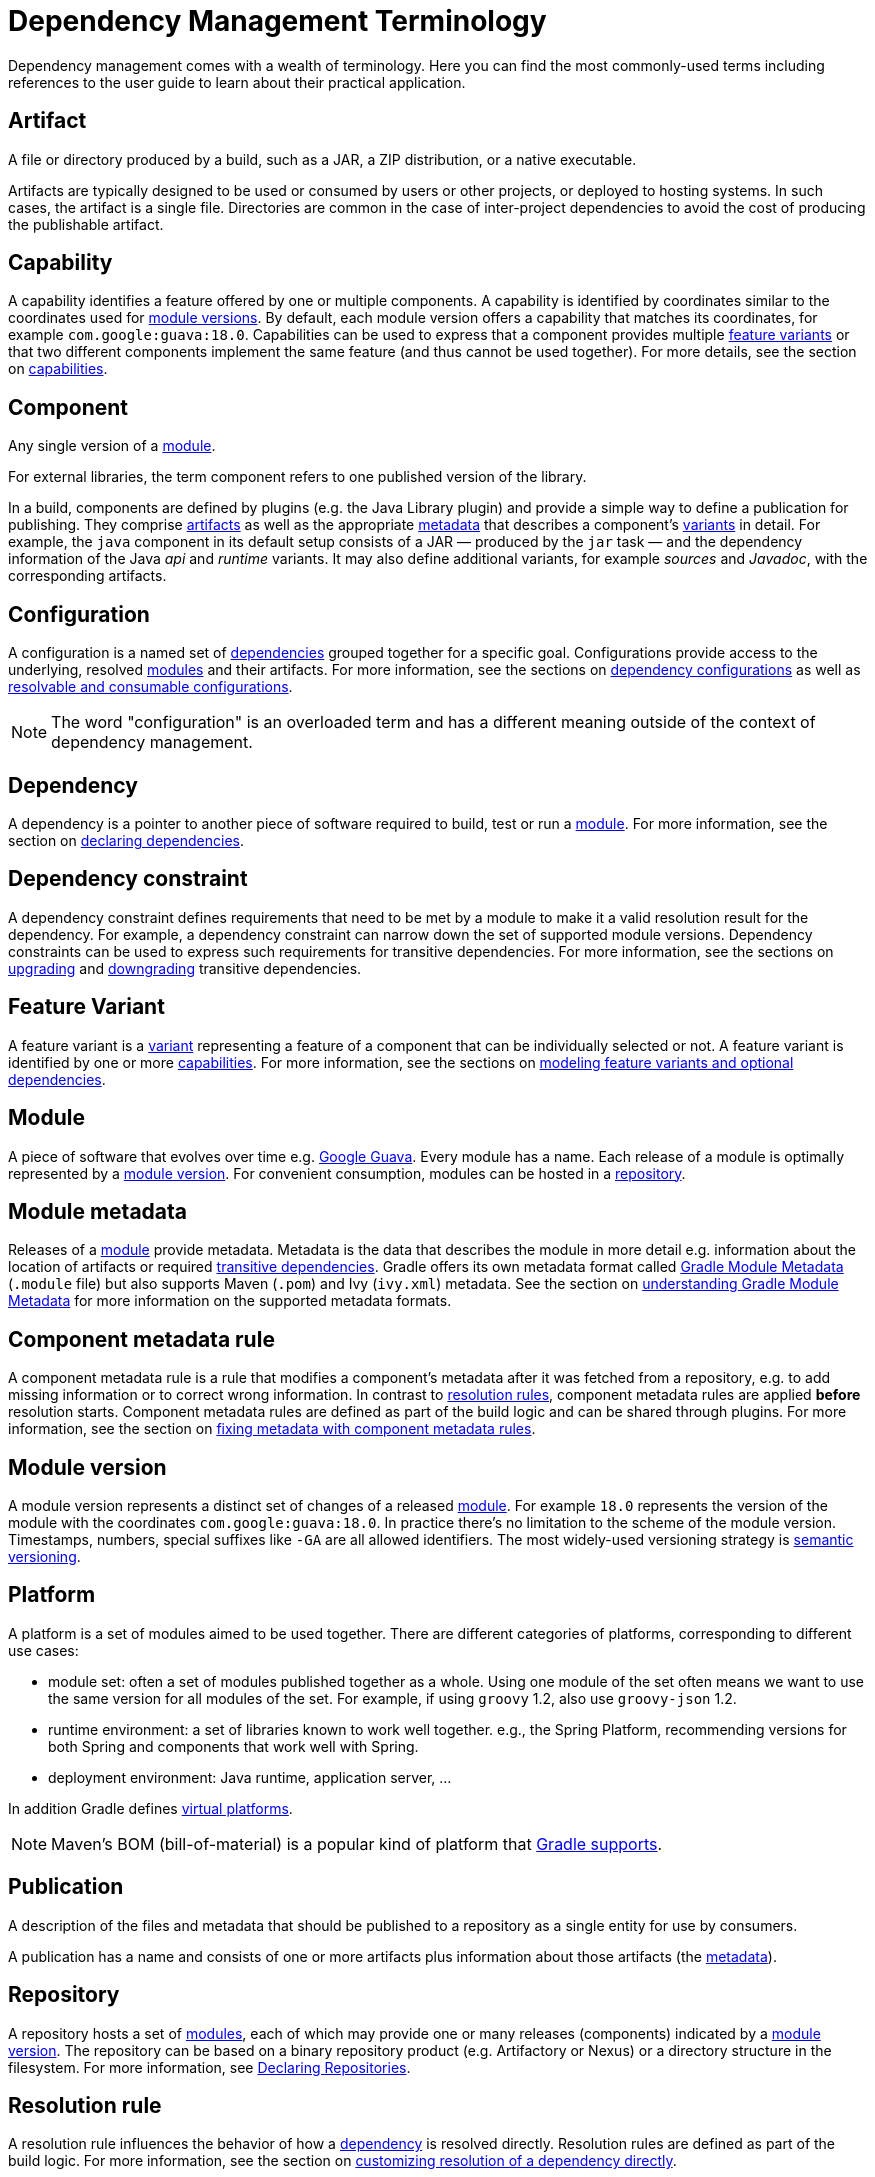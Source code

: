 // Copyright (C) 2023 Gradle, Inc.
//
// Licensed under the Creative Commons Attribution-Noncommercial-ShareAlike 4.0 International License.;
// you may not use this file except in compliance with the License.
// You may obtain a copy of the License at
//
//      https://creativecommons.org/licenses/by-nc-sa/4.0/
//
// Unless required by applicable law or agreed to in writing, software
// distributed under the License is distributed on an "AS IS" BASIS,
// WITHOUT WARRANTIES OR CONDITIONS OF ANY KIND, either express or implied.
// See the License for the specific language governing permissions and
// limitations under the License.

[[dependency_management_terminology]]
= Dependency Management Terminology

Dependency management comes with a wealth of terminology.
Here you can find the most commonly-used terms including references to the user guide to learn about their practical application.

[[sub:terminology_artifact]]
== Artifact

A file or directory produced by a build, such as a JAR, a ZIP distribution, or a native executable.

Artifacts are typically designed to be used or consumed by users or other projects, or deployed to hosting systems.
In such cases, the artifact is a single file.
Directories are common in the case of inter-project dependencies to avoid the cost of producing the publishable artifact.

[[sub:terminology_capability]]
== Capability

A capability identifies a feature offered by one or multiple components.
A capability is identified by coordinates similar to the coordinates used for <<sub:terminology_module_version,module versions>>.
By default, each module version offers a capability that matches its coordinates, for example `com.google:guava:18.0`.
Capabilities can be used to express that a component provides multiple <<sub:terminology_feature_variant,feature variants>> or that two different components implement the same feature (and thus cannot be used together).
For more details, see the section on <<component_capabilities.adoc#declaring-component-capabilities,capabilities>>.

[[sub:terminology_component]]
== Component

Any single version of a <<dependency_management_terminology.adoc#sub:terminology_module,module>>.

For external libraries, the term component refers to one published version of the library.

In a build, components are defined by plugins (e.g. the Java Library plugin) and provide a simple way to define a publication for publishing.
They comprise <<#sub:terminology_artifact,artifacts>> as well as the appropriate <<#sub:terminology_artifact,metadata>> that describes a component's <<#sub:terminology_variant,variants>> in detail.
For example, the `java` component in its default setup consists of a JAR — produced by the `jar` task — and the dependency information of the Java _api_ and _runtime_ variants.
It may also define additional variants, for example _sources_ and _Javadoc_, with the corresponding artifacts.

[[sub:terminology_configuration]]
== Configuration

A configuration is a named set of <<#sub:terminology_dependency,dependencies>> grouped together for a specific goal.
Configurations provide access to the underlying, resolved <<#sub:terminology_module,modules>> and their artifacts.
For more information, see the sections on <<declaring_dependencies.adoc#sec:what-are-dependency-configurations,dependency configurations>> as well as <<declaring_dependencies.adoc#sec:resolvable-consumable-configs,resolvable and consumable configurations>>.

[NOTE]
====
The word "configuration" is an overloaded term and has a different meaning outside of the context of dependency management.
====

[[sub:terminology_dependency]]
== Dependency

A dependency is a pointer to another piece of software required to build, test or run a <<#sub:terminology_module,module>>.
For more information, see the section on <<declaring_dependencies.adoc#declaring-dependencies,declaring dependencies>>.

[[sub:terminology_dependency_constraint]]
== Dependency constraint

A dependency constraint defines requirements that need to be met by a module to make it a valid resolution result for the dependency.
For example, a dependency constraint can narrow down the set of supported module versions.
Dependency constraints can be used to express such requirements for transitive dependencies.
For more information, see the sections on <<dependency_constraints.adoc#dependency-constraints,upgrading>> and <<dependency_downgrade_and_exclude.adoc#downgrading_versions_and_excluding_dependencies,downgrading>> transitive dependencies.

[[sub:terminology_feature_variant]]
== Feature Variant

A feature variant is a <<#sub:terminology_variant,variant>> representing a feature of a component that can be individually selected or not.
A feature variant is identified by one or more <<#sub:terminology_capability,capabilities>>.
For more information, see the sections on <<feature_variants.adoc#feature_variants,modeling feature variants and optional dependencies>>.

[[sub:terminology_module]]
== Module

A piece of software that evolves over time e.g. link:https://github.com/google/guava[Google Guava].
Every module has a name. Each release of a module is optimally represented by a <<#sub:terminology_module_version,module version>>.
For convenient consumption, modules can be hosted in a <<#sub:terminology_repository,repository>>.

[[sub:terminology_module_metadata]]
== Module metadata

Releases of a <<#sub:terminology_module,module>> provide metadata.
Metadata is the data that describes the module in more detail e.g. information about the location of artifacts or required <<#sub:terminology_transitive_dependency,transitive dependencies>>.
Gradle offers its own metadata format called link:https://github.com/gradle/gradle/blob/master/subprojects/docs/src/docs/design/gradle-module-metadata-latest-specification.md[Gradle Module Metadata] (`.module` file) but also supports Maven (`.pom`) and Ivy (`ivy.xml`) metadata.
See the section on <<publishing_gradle_module_metadata.adoc#sec:understanding-gradle-module-md,understanding Gradle Module Metadata>> for more information on the supported metadata formats.

== Component metadata rule

A component metadata rule is a rule that modifies a component's metadata after it was fetched from a repository, e.g. to add missing information or to correct wrong information.
In contrast to <<#sub:terminology_resolution_rule,resolution rules>>, component metadata rules are applied *before* resolution starts.
Component metadata rules are defined as part of the build logic and can be shared through plugins.
For more information, see the section on <<component_metadata_rules.adoc#sec:component_metadata_rules,fixing metadata with component metadata rules>>.

[[sub:terminology_module_version]]
== Module version

A module version represents a distinct set of changes of a released <<#sub:terminology_module,module>>.
For example `18.0` represents the version of the module with the coordinates `com.google:guava:18.0`.
In practice there's no limitation to the scheme of the module version.
Timestamps, numbers, special suffixes like `-GA` are all allowed identifiers.
The most widely-used versioning strategy is link:https://semver.org/[semantic versioning].

[[sub::terminology_platform]]
== Platform

A platform is a set of modules aimed to be used together. There are different categories of platforms, corresponding to different use cases:

- module set: often a set of modules published together as a whole. Using one module of the set often means we want to use the same version for all modules of the set. For example, if using `groovy` 1.2, also use `groovy-json` 1.2.
- runtime environment: a set of libraries known to work well together. e.g., the Spring Platform, recommending versions for both Spring and components that work well with Spring.
- deployment environment: Java runtime, application server, ...

In addition Gradle defines <<dependency_version_alignment.adoc#sec:virtual_platform,virtual platforms>>.

[NOTE]
====
Maven's BOM (bill-of-material) is a popular kind of platform that <<platforms.adoc#sub:bom_import, Gradle supports>>.
====

[[sub:terminology_publication]]
== Publication

A description of the files and metadata that should be published to a repository as a single entity for use by consumers.

A publication has a name and consists of one or more artifacts plus information about those artifacts (the <<#sub:terminology_module_metadata,metadata>>).

[[sub:terminology_repository]]
== Repository

A repository hosts a set of <<#sub:terminology_module,modules>>, each of which may provide one or many releases (components) indicated by a <<#sub:terminology_module_version,module version>>.
The repository can be based on a binary repository product (e.g. Artifactory or Nexus) or a directory structure in the filesystem.
For more information, see <<declaring_repositories.adoc#declaring-repositories,Declaring Repositories>>.

[[sub:terminology_resolution_rule]]
== Resolution rule

A resolution rule influences the behavior of how a <<#sub:terminology_dependency,dependency>> is resolved directly.
Resolution rules are defined as part of the build logic.
For more information, see the section on <<resolution_rules.adoc#resolution_rules,customizing resolution of a dependency directly>>.

[[sub:terminology_transitive_dependency]]
== Transitive dependency

A variant of a <<#sub:terminology_component,component>> can have dependencies on other modules to work properly, so-called transitive dependencies.
Releases of a module hosted on a <<#sub:terminology_repository,repository>> can provide <<#sub:terminology_module_metadata,metadata>> to declare those transitive dependencies.
By default, Gradle resolves transitive dependencies automatically.
The version selection for transitive dependencies can be influenced by declaring <<dependency_constraints.adoc#dependency-constraints,dependency constraints>>.

[[sub:terminology_variant]]
== Variant (of a component)

Each <<#sub:terminology_component,component>> consists of one or more variants.
A variant consists of a set of artifacts and defines a set of dependencies.
It is identified by a set of <<sub:terminology_attribute,attributes>> and <<sub:terminology_capability,capabilities>>.

Gradle's dependency resolution is variant-aware and selects one or more variants of each component after a component (i.e. one version of a module) has been selected.
It may also fail if the variant selection result is ambiguous, meaning that Gradle does not have enough information to select one of multiple mutual exclusive variants.
In that case, more information can be provided through <<#sub:terminology_attribute,variant attributes>>.
Examples of variants each Java components typically offers are _api_ and _runtime_ variants.
Others examples are JDK8 and JDK11 variants.
For more information, see the section on <<variant_model.adoc#understanding-variant-selection,variant selection>>.

[[sub:terminology_attribute]]
== Variant Attribute

Attributes are used to identify and select <<#sub:terminology_variant,variants>>.
A variant has one or more attributes defined, for example `org.gradle.usage=java-api`, `org.gradle.jvm.version=11`.
When dependencies are resolved, a set of attributes are requested and Gradle finds the best fitting variant(s) for each component in the dependency graph.
Compatibility and disambiguation rules can be implemented for an attribute to express compatibility between values (e.g. Java 8 is compatible with Java 11, but Java 11 should be preferred if the requested version is 11 or higher).
Such rules are typically provided by plugins.
For more information, see the sections on <<variant_model.adoc#understanding-variant-selection,variant selection>> and <<variant_attributes.adoc#variant_attributes,declaring attributes>>.
